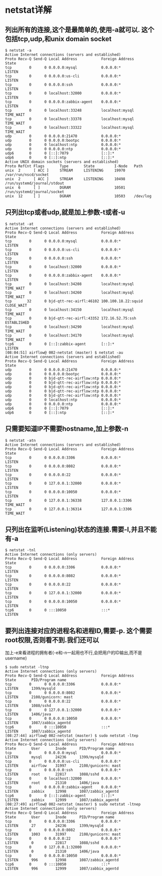* netstat详解
** 列出所有的连接,这个是最简单的,使用-a就可以. 这个包括tcp,udp,和unix domain socket
   #+begin_src shell
     $ netstat -a
     Active Internet connections (servers and established)
     Proto Recv-Q Send-Q Local Address           Foreign Address         State
     tcp        0      0 0.0.0.0:mysql           0.0.0.0:*               LISTEN
     tcp        0      0 0.0.0.0:us-cli          0.0.0.0:*               LISTEN
     tcp        0      0 0.0.0.0:ssh             0.0.0.0:*               LISTEN
     tcp        0      0 localhost:32000         0.0.0.0:*               LISTEN
     tcp        0      0 0.0.0.0:zabbix-agent    0.0.0.0:*               LISTEN
     tcp        0      0 localhost:33248         localhost:mysql         TIME_WAIT
     tcp        0      0 localhost:33378         localhost:mysql         TIME_WAIT
     tcp        0      0 localhost:33322         localhost:mysql         TIME_WAIT
     udp        0      0 0.0.0.0:21470           0.0.0.0:*
     udp        0      0 0.0.0.0:bootpc          0.0.0.0:*
     udp        0      0 localhost:ntp           0.0.0.0:*
     udp        0      0 0.0.0.0:ntp             0.0.0.0:*
     udp6       0      0 [::]:7079               [::]:*
     udp6       0      0 [::]:ntp                [::]:*
     Active UNIX domain sockets (servers and established)
     Proto RefCnt Flags       Type       State         I-Node   Path
     unix  2      [ ACC ]     STREAM     LISTENING     19970    /var/run/nscd/socket
     unix  2      [ ACC ]     STREAM     LISTENING     10498    /run/systemd/journal/stdout
     unix  6      [ ]         DGRAM                    10501    /run/systemd/journal/socket
     unix  12     [ ]         DGRAM                    10503    /dev/log
   #+end_src
** 只列出tcp或者udp,就是加上参数-t或者-u
   #+begin_src shell
     $ netstat -at
     Active Internet connections (servers and established)
     Proto Recv-Q Send-Q Local Address           Foreign Address         State
     tcp        0      0 0.0.0.0:mysql           0.0.0.0:*               LISTEN
     tcp        0      0 0.0.0.0:us-cli          0.0.0.0:*               LISTEN
     tcp        0      0 0.0.0.0:ssh             0.0.0.0:*               LISTEN
     tcp        0      0 localhost:32000         0.0.0.0:*               LISTEN
     tcp        0      0 0.0.0.0:zabbix-agent    0.0.0.0:*               LISTEN
     tcp        0      0 localhost:34208         localhost:mysql         TIME_WAIT
     tcp        0      0 localhost:34260         localhost:mysql         TIME_WAIT
     tcp       32      0 bjd-qtt-rec-airfl:46102 100.100.18.22:squid     CLOSE_WAIT
     tcp        0      0 localhost:34150         localhost:mysql         TIME_WAIT
     tcp        0      0 bjd-qtt-rec-airfl:43352 172.16.52.75:ssh        ESTABLISHED
     tcp        0      0 localhost:34290         localhost:mysql         TIME_WAIT
     tcp        0      0 localhost:34170         localhost:mysql         TIME_WAIT
     tcp6       0      0 [::]:zabbix-agent       [::]:*                  LISTEN
     [08:04:51] airflow@ 002-netstat (master) $ netstat -au
     Active Internet connections (servers and established)
     Proto Recv-Q Send-Q Local Address           Foreign Address         State
     udp        0      0 0.0.0.0:21470           0.0.0.0:*
     udp        0      0 0.0.0.0:bootpc          0.0.0.0:*
     udp        0      0 bjd-qtt-rec-airflow:ntp 0.0.0.0:*
     udp        0      0 bjd-qtt-rec-airflow:ntp 0.0.0.0:*
     udp        0      0 bjd-qtt-rec-airflow:ntp 0.0.0.0:*
     udp        0      0 bjd-qtt-rec-airflow:ntp 0.0.0.0:*
     udp        0      0 bjd-qtt-rec-airflow:ntp 0.0.0.0:*
     udp        0      0 localhost:ntp           0.0.0.0:*
     udp        0      0 0.0.0.0:ntp             0.0.0.0:*
     udp6       0      0 [::]:7079               [::]:*
     udp6       0      0 [::]:ntp                [::]:*
   #+end_src
** 只需要知道IP不需要hostname,加上参数-n
   #+begin_src shell
     $ netstat -atn
     Active Internet connections (servers and established)
     Proto Recv-Q Send-Q Local Address           Foreign Address         State
     tcp        0      0 0.0.0.0:3306            0.0.0.0:*               LISTEN
     tcp        0      0 0.0.0.0:8082            0.0.0.0:*               LISTEN
     tcp        0      0 0.0.0.0:22              0.0.0.0:*               LISTEN
     tcp        0      0 127.0.0.1:32000         0.0.0.0:*               LISTEN
     tcp        0      0 0.0.0.0:10050           0.0.0.0:*               LISTEN
     tcp        0      0 127.0.0.1:36338         127.0.0.1:3306          TIME_WAIT
     tcp        0      0 127.0.0.1:36314         127.0.0.1:3306          TIME_WAIT
   #+end_src
** 只列出在监听(Listening)状态的连接.需要-l,并且不能有-a
   #+begin_src shell
     $ netstat -tnl
     Active Internet connections (only servers)
     Proto Recv-Q Send-Q Local Address           Foreign Address         State
     tcp        0      0 0.0.0.0:3306            0.0.0.0:*               LISTEN
     tcp        0      0 0.0.0.0:8082            0.0.0.0:*               LISTEN
     tcp        0      0 0.0.0.0:22              0.0.0.0:*               LISTEN
     tcp        0      0 127.0.0.1:32000         0.0.0.0:*               LISTEN
     tcp        0      0 0.0.0.0:10050           0.0.0.0:*               LISTEN
     tcp6       0      0 :::10050                :::*                    LISTEN
   #+end_src
** 要列出连接对应的进程名和进程ID,需要-p. 这个需要root权限,否则看不到.我们还可以
   加上-e来看进程的拥有者(-e和-n一起用也不行,会把用户的ID输出,而不是username)
   #+begin_src shell
     $ sudo netstat -ltnp
     Active Internet connections (only servers)
     Proto Recv-Q Send-Q Local Address           Foreign Address         State       PID/Program name
     tcp        0      0 0.0.0.0:3306            0.0.0.0:*               LISTEN      1399/mysqld
     tcp        0      0 0.0.0.0:8082            0.0.0.0:*               LISTEN      2108/gunicorn: mast
     tcp        0      0 0.0.0.0:22              0.0.0.0:*               LISTEN      1088/sshd
     tcp        0      0 127.0.0.1:32000         0.0.0.0:*               LISTEN      1406/java
     tcp        0      0 0.0.0.0:10050           0.0.0.0:*               LISTEN      1087/zabbix_agentd
     tcp6       0      0 :::10050                :::*                    LISTEN      1087/zabbix_agentd
     [08:27:44] airflow@ 002-netstat (master) $ sudo netstat -ltep
     Active Internet connections (only servers)
     Proto Recv-Q Send-Q Local Address           Foreign Address         State       User       Inode      PID/Program name
     tcp        0      0 0.0.0.0:mysql           0.0.0.0:*               LISTEN      mysql      24236      1399/mysqld
     tcp        0      0 0.0.0.0:us-cli          0.0.0.0:*               LISTEN      airflow    31997      2108/gunicorn: mast
     tcp        0      0 0.0.0.0:ssh             0.0.0.0:*               LISTEN      root       22817      1088/sshd
     tcp        0      0 localhost:32000         0.0.0.0:*               LISTEN      root       21310      1406/java
     tcp        0      0 0.0.0.0:zabbix-agent    0.0.0.0:*               LISTEN      zabbix     12998      1087/zabbix_agentd
     tcp6       0      0 [::]:zabbix-agent       [::]:*                  LISTEN      zabbix     12999      1087/zabbix_agentd
     [08:27:49] airflow@ 002-netstat (master) $ sudo netstat -ltnep
     Active Internet connections (only servers)
     Proto Recv-Q Send-Q Local Address           Foreign Address         State       User       Inode      PID/Program name
     tcp        0      0 0.0.0.0:3306            0.0.0.0:*               LISTEN      27         24236      1399/mysqld
     tcp        0      0 0.0.0.0:8082            0.0.0.0:*               LISTEN      1003       31997      2108/gunicorn: mast
     tcp        0      0 0.0.0.0:22              0.0.0.0:*               LISTEN      0          22817      1088/sshd
     tcp        0      0 127.0.0.1:32000         0.0.0.0:*               LISTEN      0          21310      1406/java
     tcp        0      0 0.0.0.0:10050           0.0.0.0:*               LISTEN      996        12998      1087/zabbix_agentd
     tcp6       0      0 :::10050                :::*                    LISTEN      996        12999      1087/zabbix_agentd
   #+end_src
